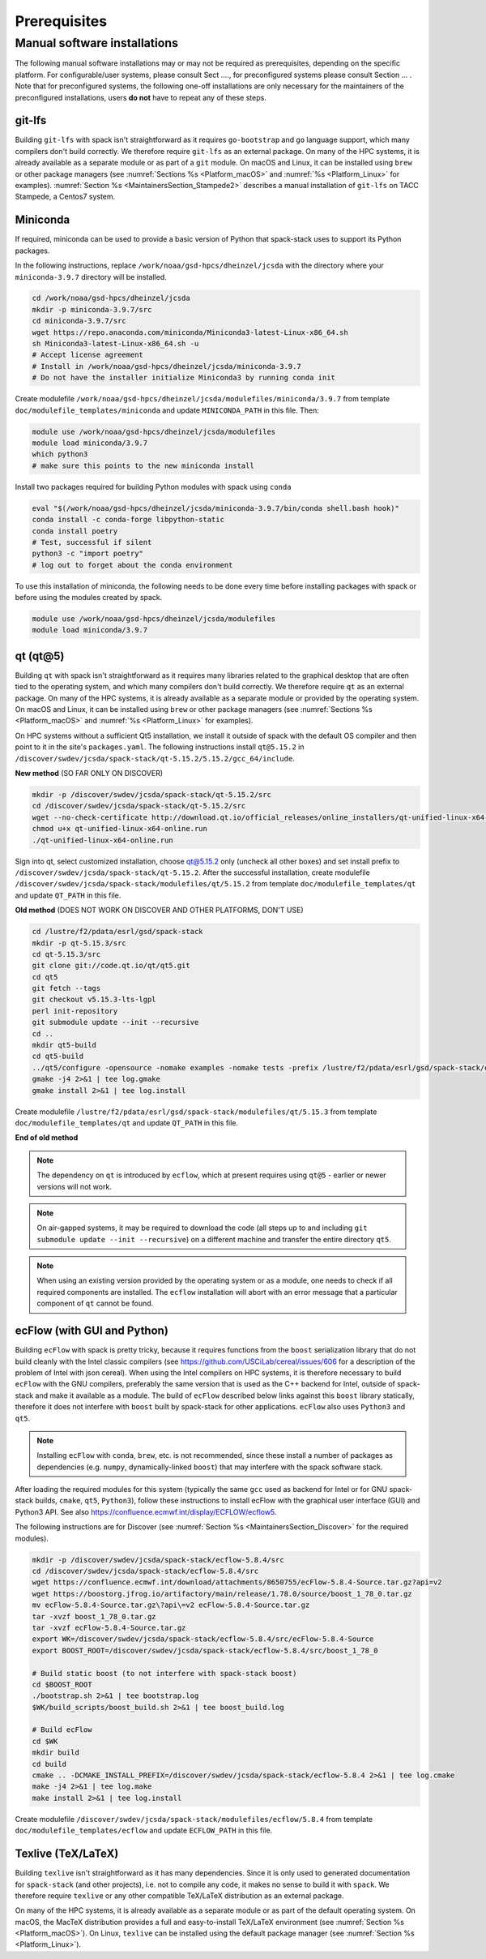 ..  _Prerequisites:

Prerequisites
*******************************

==============================
Manual software installations
==============================

The following manual software installations may or may not be required as prerequisites, depending on the specific platform. For configurable/user systems, please consult Sect ...., for preconfigured systems please consult Section ... . Note that for preconfigured systems, the following one-off installations are only necessary for the maintainers of the preconfigured installations, users **do not** have to repeat any of these steps.

..  _Prerequisites_Git_LFS:

------------------------------
git-lfs
------------------------------

Building ``git-lfs`` with spack isn't straightforward as it requires ``go-bootstrap`` and ``go`` language support, which many compilers don't build correctly. We therefore require ``git-lfs`` as an external package. On many of the HPC systems, it is already available as a separate module or as part of a ``git`` module. On macOS and Linux, it can be installed using ``brew`` or other package managers (see :numref:`Sections %s <Platform_macOS>` and :numref:`%s <Platform_Linux>` for examples). :numref:`Section %s <MaintainersSection_Stampede2>` describes a manual installation of ``git-lfs`` on TACC Stampede, a Centos7 system.

..  _Prerequisites_Miniconda:

------------------------------
Miniconda
------------------------------

If required, miniconda can be used to provide a basic version of Python that spack-stack uses to support its Python packages.

In the following instructions, replace ``/work/noaa/gsd-hpcs/dheinzel/jcsda`` with the directory where your ``miniconda-3.9.7`` directory will be installed.

.. code-block:: console

   cd /work/noaa/gsd-hpcs/dheinzel/jcsda
   mkdir -p miniconda-3.9.7/src
   cd miniconda-3.9.7/src
   wget https://repo.anaconda.com/miniconda/Miniconda3-latest-Linux-x86_64.sh
   sh Miniconda3-latest-Linux-x86_64.sh -u
   # Accept license agreement
   # Install in /work/noaa/gsd-hpcs/dheinzel/jcsda/miniconda-3.9.7
   # Do not have the installer initialize Miniconda3 by running conda init

Create modulefile ``/work/noaa/gsd-hpcs/dheinzel/jcsda/modulefiles/miniconda/3.9.7`` from template ``doc/modulefile_templates/miniconda`` and update ``MINICONDA_PATH`` in this file. Then:

.. code-block:: console

   module use /work/noaa/gsd-hpcs/dheinzel/jcsda/modulefiles
   module load miniconda/3.9.7
   which python3
   # make sure this points to the new miniconda install

Install two packages required for building Python modules with spack using ``conda``

.. code-block:: console

   eval "$(/work/noaa/gsd-hpcs/dheinzel/jcsda/miniconda-3.9.7/bin/conda shell.bash hook)"
   conda install -c conda-forge libpython-static
   conda install poetry
   # Test, successful if silent
   python3 -c "import poetry"
   # log out to forget about the conda environment

To use this installation of miniconda, the following needs to be done every time before installing packages with spack or before using the modules created by spack.

.. code-block:: console

   module use /work/noaa/gsd-hpcs/dheinzel/jcsda/modulefiles
   module load miniconda/3.9.7

..  _Prerequisites_Qt5:

------------------------------
qt (qt@5)
------------------------------

Building ``qt`` with spack isn't straightforward as it requires many libraries related to the graphical desktop that are often tied to the operating system, and which many compilers don't build correctly. We therefore require ``qt`` as an external package. On many of the HPC systems, it is already available as a separate module or provided by the operating system. On macOS and Linux, it can be installed using ``brew`` or other package managers (see :numref:`Sections %s <Platform_macOS>` and :numref:`%s <Platform_Linux>` for examples). 

On HPC systems without a sufficient Qt5 installation, we install it outside of spack with the default OS compiler and then point to it in the site's ``packages.yaml``. The following instructions install ``qt@5.15.2`` in ``/discover/swdev/jcsda/spack-stack/qt-5.15.2/5.15.2/gcc_64/include``.

**New method** (SO FAR ONLY ON DISCOVER)

.. code-block:: console

   mkdir -p /discover/swdev/jcsda/spack-stack/qt-5.15.2/src
   cd /discover/swdev/jcsda/spack-stack/qt-5.15.2/src
   wget --no-check-certificate http://download.qt.io/official_releases/online_installers/qt-unified-linux-x64-online.run
   chmod u+x qt-unified-linux-x64-online.run
   ./qt-unified-linux-x64-online.run

Sign into qt, select customized installation, choose qt@5.15.2 only (uncheck all other boxes) and set install prefix to ``/discover/swdev/jcsda/spack-stack/qt-5.15.2``. After the successful installation, create modulefile ``/discover/swdev/jcsda/spack-stack/modulefiles/qt/5.15.2`` from template ``doc/modulefile_templates/qt`` and update ``QT_PATH`` in this file.

**Old method** (DOES NOT WORK ON DISCOVER AND OTHER PLATFORMS, DON'T USE)

.. code-block:: console

   cd /lustre/f2/pdata/esrl/gsd/spack-stack
   mkdir -p qt-5.15.3/src
   cd qt-5.15.3/src
   git clone git://code.qt.io/qt/qt5.git
   cd qt5
   git fetch --tags
   git checkout v5.15.3-lts-lgpl
   perl init-repository
   git submodule update --init --recursive
   cd ..
   mkdir qt5-build
   cd qt5-build
   ../qt5/configure -opensource -nomake examples -nomake tests -prefix /lustre/f2/pdata/esrl/gsd/spack-stack/qt-5.15.3 -skip qtdocgallery -skip qtwebengine 2>&1 | tee log.configure
   gmake -j4 2>&1 | tee log.gmake
   gmake install 2>&1 | tee log.install

Create modulefile ``/lustre/f2/pdata/esrl/gsd/spack-stack/modulefiles/qt/5.15.3`` from template ``doc/modulefile_templates/qt`` and update ``QT_PATH`` in this file.

**End of old method**

.. note::
   The dependency on ``qt`` is introduced by ``ecflow``, which at present requires using ``qt@5`` - earlier or newer versions will not work.

.. note::
   On air-gapped systems, it may be required to download the code (all steps up to and including ``git submodule update --init --recursive``) on a different machine and transfer the entire directory ``qt5``.

.. note::
   When using an existing version provided by the operating system or as a module, one needs to check if all required components are installed. The ``ecflow`` installation will abort with an error message that a particular component of ``qt`` cannot be found.

..  _Prerequisites_ecFlow:

------------------------------
ecFlow (with GUI and Python)
------------------------------

Building ``ecFlow`` with spack is pretty tricky, because it requires functions from the ``boost`` serialization library that do not build cleanly with the Intel classic compilers (see https://github.com/USCiLab/cereal/issues/606 for a description of the problem of Intel with json cereal). When using the Intel compilers on HPC systems, it is therefore necessary to build ``ecFlow`` with the GNU compilers, preferably the same version that is used as the C++ backend for Intel, outside of spack-stack and make it available as a module. The build of ``ecFlow`` described below links against this ``boost`` library statically, therefore it does not interfere with ``boost`` built by spack-stack for other applications. ``ecFlow`` also uses ``Python3`` and ``qt5``.

.. note::
   Installing ``ecFlow`` with ``conda``, ``brew``, etc. is not recommended, since these install a number of packages as dependencies (e.g. ``numpy``, dynamically-linked ``boost``) that may interfere with the spack software stack.

After loading the required modules for this system (typically the same ``gcc`` used as backend for Intel or for GNU spack-stack builds, ``cmake``, ``qt5``, ``Python3``), follow these instructions to install ecFlow with the graphical user interface (GUI) and Python3 API. See also https://confluence.ecmwf.int/display/ECFLOW/ecflow5.

The following instructions are for Discover (see :numref:`Section %s <MaintainersSection_Discover>` for the required modules).

.. code-block:: console

   mkdir -p /discover/swdev/jcsda/spack-stack/ecflow-5.8.4/src
   cd /discover/swdev/jcsda/spack-stack/ecflow-5.8.4/src
   wget https://confluence.ecmwf.int/download/attachments/8650755/ecFlow-5.8.4-Source.tar.gz?api=v2
   wget https://boostorg.jfrog.io/artifactory/main/release/1.78.0/source/boost_1_78_0.tar.gz
   mv ecFlow-5.8.4-Source.tar.gz\?api\=v2 ecFlow-5.8.4-Source.tar.gz
   tar -xvzf boost_1_78_0.tar.gz
   tar -xvzf ecFlow-5.8.4-Source.tar.gz
   export WK=/discover/swdev/jcsda/spack-stack/ecflow-5.8.4/src/ecFlow-5.8.4-Source
   export BOOST_ROOT=/discover/swdev/jcsda/spack-stack/ecflow-5.8.4/src/boost_1_78_0

   # Build static boost (to not interfere with spack-stack boost)
   cd $BOOST_ROOT
   ./bootstrap.sh 2>&1 | tee bootstrap.log
   $WK/build_scripts/boost_build.sh 2>&1 | tee boost_build.log

   # Build ecFlow
   cd $WK
   mkdir build
   cd build
   cmake .. -DCMAKE_INSTALL_PREFIX=/discover/swdev/jcsda/spack-stack/ecflow-5.8.4 2>&1 | tee log.cmake
   make -j4 2>&1 | tee log.make
   make install 2>&1 | tee log.install

Create modulefile ``/discover/swdev/jcsda/spack-stack/modulefiles/ecflow/5.8.4`` from template ``doc/modulefile_templates/ecflow`` and update ``ECFLOW_PATH`` in this file.

..  _Prerequisites_Texlive:

------------------------------
Texlive (TeX/LaTeX)
------------------------------

Building ``texlive`` isn't straightforward as it has many dependencies. Since it is only used to generated documentation for ``spack-stack`` (and other projects), i.e. not to compile any code, it makes no sense to build it with ``spack``. We therefore require ``texlive`` or any other compatible TeX/LaTeX distribution as an external package.

On many of the HPC systems, it is already available as a separate module or as part of the default operating system. On macOS, the MacTeX distribution provides a full and easy-to-install TeX/LaTeX environment (see :numref:`Section %s <Platform_macOS>`). On Linux, ``texlive`` can be installed using the default package manager (see :numref:`Section %s <Platform_Linux>`).

